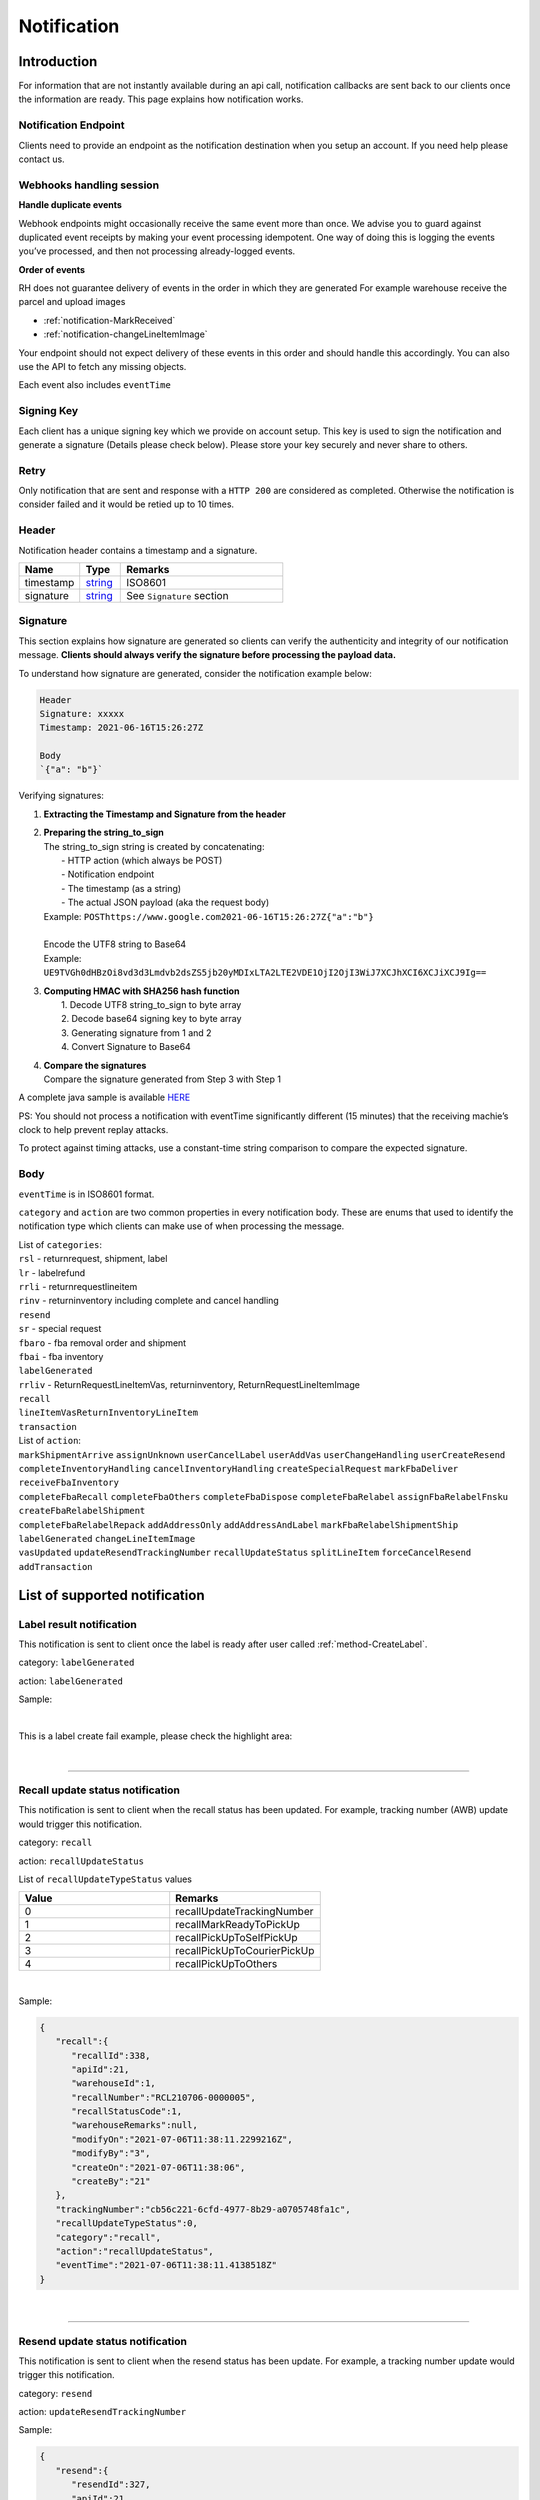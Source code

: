 ##################
Notification
##################

Introduction
-------------------------

For information that are not instantly available during an api call, notification callbacks are sent back to our clients once the information are ready.
This page explains how notification works.

.. _notification_endpoint:

Notification Endpoint
*********************

Clients need to provide an endpoint as the notification destination when you setup an account. If you need help please contact us.

Webhooks handling session
*************************

**Handle duplicate events**

Webhook endpoints might occasionally receive the same event more than once.
We advise you to guard against duplicated event receipts by making your event processing idempotent.
One way of doing this is logging the events you’ve processed, and then not processing already-logged events.

**Order of events**

RH does not guarantee delivery of events in the order in which they are generated
For example warehouse receive the parcel and upload images

* :ref:`notification-MarkReceived`
* :ref:`notification-changeLineItemImage`

Your endpoint should not expect delivery of these events in this order and should handle this accordingly. You can also use the API to fetch any missing objects.


Each event also includes ``eventTime``

Signing Key
***********

Each client has a unique signing key which we provide on account setup. This key is used to sign the notification and generate a signature (Details please check below).
Please store your key securely and never share to others.

Retry
*****

Only notification that are sent and response with a ``HTTP 200`` are considered as completed. Otherwise the notification is consider failed and it would be retied up to 10 times.

Header
******

Notification header contains a timestamp and a signature.

.. csv-table::
   :header: "Name", "Type", "Remarks"
   :widths: 15, 10, 40

   timestamp, string_ , ISO8601
   signature, string_ , See ``Signature`` section

Signature
*********

This section explains how signature are generated so clients can verify the authenticity and integrity of our notification message.
**Clients should always verify the signature before processing the payload data.**

To understand how signature are generated, consider the notification example below:

.. code-block:: html

  Header
  Signature: xxxxx
  Timestamp: 2021-06-16T15:26:27Z

  Body
  `{"a": "b"}`


Verifying signatures:

1. | **Extracting the Timestamp and Signature from the header**
2. | **Preparing the string_to_sign**
   | The string_to_sign string is created by concatenating:
   |  - HTTP action (which always be POST)
   |  - Notification endpoint
   |  - The timestamp (as a string)
   |  - The actual JSON payload (aka the request body)
   | Example: ``POSThttps://www.google.com2021-06-16T15:26:27Z{"a":"b"}``
   |
   | Encode the UTF8 string to Base64
   | Example: ``UE9TVGh0dHBzOi8vd3d3Lmdvb2dsZS5jb20yMDIxLTA2LTE2VDE1OjI2OjI3WiJ7XCJhXCI6XCJiXCJ9Ig==``
3. | **Computing HMAC with SHA256 hash function**
   |   1. Decode UTF8 string_to_sign to byte array
   |   2. Decode base64 signing key to byte array
   |   3. Generating signature from 1 and 2
   |   4. Convert Signature to Base64
4. | **Compare the signatures**
   | Compare the signature generated from Step 3 with Step 1

A complete java sample is available `HERE <https://gist.github.com/neo-cheung/f8a147307616230fb60e402f0fc8211b>`_

PS:
You should not process a notification with eventTime significantly different (15 minutes)
that the receiving machie’s clock to help prevent replay attacks.

To protect against timing attacks,
use a constant-time string comparison to compare the expected signature.

Body
****

``eventTime`` is in ISO8601 format.

``category`` and ``action`` are two common properties in every notification body.
These are enums that used to identify the notification type which clients can make use of when processing the message.

| List of ``categories``:
| ``rsl`` - returnrequest, shipment, label
| ``lr`` - labelrefund
| ``rrli`` - returnrequestlineitem
| ``rinv`` - returninventory including complete and cancel handling
| ``resend``
| ``sr`` - special request
| ``fbaro`` - fba removal order and shipment
| ``fbai`` - fba inventory
| ``labelGenerated``
| ``rrliv`` - ReturnRequestLineItemVas, returninventory, ReturnRequestLineItemImage
| ``recall``
| ``lineItemVasReturnInventoryLineItem``
| ``transaction``

| List of ``action``:
| ``markShipmentArrive`` ``assignUnknown`` ``userCancelLabel`` ``userAddVas`` ``userChangeHandling`` ``userCreateResend``
| ``completeInventoryHandling`` ``cancelInventoryHandling`` ``createSpecialRequest`` ``markFbaDeliver`` ``receiveFbaInventory``
| ``completeFbaRecall`` ``completeFbaOthers`` ``completeFbaDispose`` ``completeFbaRelabel`` ``assignFbaRelabelFnsku`` ``createFbaRelabelShipment``
| ``completeFbaRelabelRepack`` ``addAddressOnly`` ``addAddressAndLabel`` ``markFbaRelabelShipmentShip`` ``labelGenerated`` ``changeLineItemImage``
| ``vasUpdated`` ``updateResendTrackingNumber`` ``recallUpdateStatus`` ``splitLineItem`` ``forceCancelResend`` ``addTransaction``
List of supported notification
------------------------------

.. _notification-label:

Label result notification
*************************

This notification is sent to client once the label is ready after user called :ref:`method-CreateLabel`.

category: ``labelGenerated``

action: ``labelGenerated``

.. csv-table:: Label Result Notification
   :header: "Name", "Type", "Remarks"
   :widths: 15, 10, 30
   :file: models/Notification/NotificationGenLabel.csv

Sample:

.. code-block:: json
   :emphasize-lines: 12

      {
         "statusDto":{
            "label":{
               "labelId":9714,
               "shipmentId":9204,
               "apiId":21,
               "refKey":"S210707-0000017",
               "labelRequestId":3501,
               "labelRequestStatusCode":3,
               "serviceType":"ucss",
               "trackingNumber":"6A21511647263",
               "labelUrl":"https://label-service-dev-files.returnshelper.com/label/202107/3501-S210707-0000017-iy35wrnxkyk.pdf",
               "error":null,
               "fromCountryCode":"fra",
               "fromName":"Test",
               "fromPhone":"1234567890",
               "fromFax":null,
               "fromEmail":"test@returnhelper.com",
               "fromStreet1":"Paris",
               "fromStreet2":"Paris",
               "fromStreet3":"Paris",
               "fromState":"Paris",
               "fromCity":"Paris",
               "fromPostalCode":"75000",
               "toCountryCode":"fra",
               "toName":"RH21",
               "toPhone":"0171563428",
               "toFax":"0188321897",
               "toEmail":"roy@techinthebasket.com",
               "toStreet1":"80 Quai du Parc",
               "toStreet2":null,
               "toStreet3":null,
               "toState":"Saint Maur",
               "toCity":"Saint Maur",
               "toPostalCode":"94100",
               "toCompany":"BLEUCIEL FRANCE LOGISTIC",
               "fromCompany":"Return Helper Service",
               "carrier":null,
               "referenceNumber":null
            },
            "shipment":{
               "shipmentId":9204,
               "apiId":21,
               "returnRequestId":9263,
               "labelId":9714,
               "apiTransactionId":0,
               "warehouseId":8,
               "shipmentNumber":"S210707-0000017",
               "shipmentStatusCode":2,
               "shipmentServiceType":5,
               "shipmentCountryCode":"fra",
               "shipmentName":"Stanley",
               "shipmentPhone":"1234567890",
               "shipmentFax":null,
               "shipmentEmail":"test@returnhelper.com",
               "shipmentStreet1":"Paris",
               "shipmentStreet2":"Paris",
               "shipmentStreet3":"Paris",
               "shipmentState":"Paris",
               "shipmentCity":"Paris",
               "shipmentPostalCode":"75000",
               "costCurrencyCode":"usd",
               "cost":19.38,
               "boxType":"cus",
               "weight":4000.0,
               "weightUom":"g",
               "dimension1":15.0,
               "dimension2":15.0,
               "dimension3":15.0,
               "dimensionUom":"cm",
               "isRrLabel":true,
               "receiveDate":null,
               "referenceNumber":null,
               "modifyOn":"2021-07-07T05:53:28.6347145Z",
               "modifyBy":"21",
               "createOn":"2021-07-07T05:53:10",
               "createBy":"21"
            },
            "returnRequest":{
               "returnRequestId":9263,
               "apiId":21,
               "returnRequestNumber":"e0bca915-413a-4f92-b5d9-a1734195f206",
               "returnStatusCode":3,
               "returnTitle":"Test2021070701",
               "totalValue":100.0,
               "totalValueCurrency":"usd",
               "remarks":"Test2021070701",
               "warehouseRma":null,
               "isArchived":false,
               "returnRequestSourceType":0,
               "modifyOn":"2021-07-07T05:53:28.6347547Z",
               "modifyBy":"21",
               "createOn":"2021-07-07T05:53:10",
               "createBy":"21"
            },
            "updateLabelResult":{
               "Item1":true,
               "Item2":{
                  "labelId":9714,
                  "shipmentId":9204,
                  "apiId":21,
                  "refKey":"S210707-0000017",
                  "labelRequestId":3501,
                  "labelRequestStatusCode":1,
                  "serviceType":"ucss",
                  "trackingNumber":null,
                  "labelUrl":null,
                  "error":null,
                  "fromCountryCode":"fra",
                  "fromName":"Stanley",
                  "fromPhone":"1234567890",
                  "fromFax":null,
                  "fromEmail":"test@returnhelper.com",
                  "fromStreet1":"Paris",
                  "fromStreet2":"Paris",
                  "fromStreet3":"Paris",
                  "fromState":"Paris",
                  "fromCity":"Paris",
                  "fromPostalCode":"75000",
                  "toCountryCode":"fra",
                  "toName":"RH21",
                  "toPhone":"0171563428",
                  "toFax":"0188321897",
                  "toEmail":"roy@techinthebasket.com",
                  "toStreet1":"80 Quai du Parc",
                  "toStreet2":null,
                  "toStreet3":null,
                  "toState":"Saint Maur",
                  "toCity":"Saint Maur",
                  "toPostalCode":"94100",
                  "toCompany":"BLEUCIEL FRANCE LOGISTIC",
                  "fromCompany":"Return Helper Service",
                  "carrier":null,
                  "referenceNumber":null
               },
               "Item3":{
                  "labelId":9714,
                  "shipmentId":9204,
                  "apiId":21,
                  "refKey":"S210707-0000017",
                  "labelRequestId":3501,
                  "labelRequestStatusCode":3,
                  "serviceType":"ucss",
                  "trackingNumber":"6A21511647263",
                  "labelUrl":"https://label-service-dev-files.returnshelper.com/label/202107/3501-S210707-0000017-iy35wrnxkyk.pdf",
                  "error":null,
                  "fromCountryCode":"fra",
                  "fromName":"Stanley",
                  "fromPhone":"1234567890",
                  "fromFax":null,
                  "fromEmail":"test@returnhelper.com",
                  "fromStreet1":"Paris",
                  "fromStreet2":"Paris",
                  "fromStreet3":"Paris",
                  "fromState":"Paris",
                  "fromCity":"Paris",
                  "fromPostalCode":"75000",
                  "toCountryCode":"fra",
                  "toName":"RH21",
                  "toPhone":"0171563428",
                  "toFax":"0188321897",
                  "toEmail":"roy@techinthebasket.com",
                  "toStreet1":"80 Quai du Parc",
                  "toStreet2":null,
                  "toStreet3":null,
                  "toState":"Saint Maur",
                  "toCity":"Saint Maur",
                  "toPostalCode":"94100",
                  "toCompany":"BLEUCIEL FRANCE LOGISTIC",
                  "fromCompany":"Return Helper Service",
                  "carrier":null,
                  "referenceNumber":null
               }
            },
            "updateShipmentResult":{
               "Item1":true,
               "Item2":{
                  "shipmentId":9204,
                  "apiId":21,
                  "returnRequestId":9263,
                  "labelId":9714,
                  "apiTransactionId":0,
                  "warehouseId":8,
                  "shipmentNumber":"S210707-0000017",
                  "shipmentStatusCode":3,
                  "shipmentServiceType":5,
                  "shipmentCountryCode":"fra",
                  "shipmentName":"Stanley",
                  "shipmentPhone":"1234567890",
                  "shipmentFax":null,
                  "shipmentEmail":"test@returnhelper.com",
                  "shipmentStreet1":"Paris",
                  "shipmentStreet2":"Paris",
                  "shipmentStreet3":"Paris",
                  "shipmentState":"Paris",
                  "shipmentCity":"Paris",
                  "shipmentPostalCode":"75000",
                  "costCurrencyCode":"usd",
                  "cost":19.38,
                  "boxType":"cus",
                  "weight":4000.0,
                  "weightUom":"g",
                  "dimension1":15.0,
                  "dimension2":15.0,
                  "dimension3":15.0,
                  "dimensionUom":"cm",
                  "isRrLabel":true,
                  "receiveDate":null,
                  "referenceNumber":null,
                  "modifyOn":"2021-07-07T05:53:22",
                  "modifyBy":"21",
                  "createOn":"2021-07-07T05:53:10",
                  "createBy":"21"
               },
               "Item3":{
                  "shipmentId":9204,
                  "apiId":21,
                  "returnRequestId":9263,
                  "labelId":9714,
                  "apiTransactionId":0,
                  "warehouseId":8,
                  "shipmentNumber":"S210707-0000017",
                  "shipmentStatusCode":2,
                  "shipmentServiceType":5,
                  "shipmentCountryCode":"fra",
                  "shipmentName":"Stanley",
                  "shipmentPhone":"1234567890",
                  "shipmentFax":null,
                  "shipmentEmail":"test@returnhelper.com",
                  "shipmentStreet1":"Paris",
                  "shipmentStreet2":"Paris",
                  "shipmentStreet3":"Paris",
                  "shipmentState":"Paris",
                  "shipmentCity":"Paris",
                  "shipmentPostalCode":"75000",
                  "costCurrencyCode":"usd",
                  "cost":19.38,
                  "boxType":"cus",
                  "weight":4000.0,
                  "weightUom":"g",
                  "dimension1":15.0,
                  "dimension2":15.0,
                  "dimension3":15.0,
                  "dimensionUom":"cm",
                  "isRrLabel":true,
                  "receiveDate":null,
                  "referenceNumber":null,
                  "modifyOn":"2021-07-07T05:53:28.6347145Z",
                  "modifyBy":"21",
                  "createOn":"2021-07-07T05:53:10",
                  "createBy":"21"
               }
            },
            "updateReturnRequestResult":{
               "Item1":true,
               "Item2":{
                  "returnRequestId":9263,
                  "apiId":21,
                  "returnRequestNumber":"e0bca915-413a-4f92-b5d9-a1734195f206",
                  "returnStatusCode":4,
                  "returnTitle":"Test2021070701",
                  "totalValue":100.0,
                  "totalValueCurrency":"usd",
                  "remarks":"Test2021070701",
                  "warehouseRma":null,
                  "isArchived":false,
                  "returnRequestSourceType":0,
                  "modifyOn":"2021-07-07T05:53:10",
                  "modifyBy":"21",
                  "createOn":"2021-07-07T05:53:10",
                  "createBy":"21"
               },
               "Item3":{
                  "returnRequestId":9263,
                  "apiId":21,
                  "returnRequestNumber":"e0bca915-413a-4f92-b5d9-a1734195f206",
                  "returnStatusCode":3,
                  "returnTitle":"Test2021070701",
                  "totalValue":100.0,
                  "totalValueCurrency":"usd",
                  "remarks":"Test2021070701",
                  "warehouseRma":null,
                  "isArchived":false,
                  "returnRequestSourceType":0,
                  "modifyOn":"2021-07-07T05:53:28.6347547Z",
                  "modifyBy":"21",
                  "createOn":"2021-07-07T05:53:10",
                  "createBy":"21"
               }
            }
         },
         "category":"labelGenerated",
         "action":"labelGenerated",
         "eventTime":"2021-07-07T05:53:28.8015698Z"
      }

|

This is a label create fail example, please check the highlight area:

.. code-block:: json
   :emphasize-lines: 12-16

      {
         "statusDto": {
         "label": {
            "labelId": 9690,
            "shipmentId": 9180,
            "apiId": 2,
            "refKey": "S210706-0000022",
            "labelRequestId": 3497,
            "labelRequestStatusCode": 0,
            "serviceType": "usps",
            "trackingNumber": null,
            "labelUrl": null,
            "error": {
               "path":"data.shipment.ship_to.state",
               "info":"data.shipment.ship_to.state should be one of [Alaska,Alabama,Arkansas,American Samoa,Arizona,California,Colorado,Connecticut,District of Columbia,Delaware,Florida,Georgia,Guam,Hawaii,Iowa,Idaho,Illinois,Indiana,Kansas,Commonwealth of Kentucky,Kentucky,Louisiana,Commonwealth of Massachusetts,Massachusetts,Maryland,Maine,Michigan,Minnesota,Missouri,CNMI,Commonwealth of the Northern Mariana Islands,Northern Mariana Islands,Mississippi,Montana,North Carolina,North Dakota,Nebraska,New Hampshire,New Jersey,New Mexico,Nevada,New York,Ohio,Oklahoma,Oregon,Commonwealth of Pennsylvania,Pennsylvania,Commonwealth of Puerto Rico,Puerto Rico,Rhode Island,State of Rhode Island and Providence Plantations,South Carolina,South Dakota,Tennessee,Texas,United States Minor Outlying Islands,Utah,Commonwealth of Virginia,Virginia,American Virgin Islands,U.S. Virgin Islands,United States Virgin Islands,USVI,Virgin Islands,Virgin Islands of the United States,Virgin Islands, U.S.,Vermont,District of Columbia,the District,Washington,Washington, D.C.,Wisconsin,West Virginia,Wyoming] or its 2-letter code."
            },
            "fromCountryCode": "usa",
            "fromName": "Thomas R Stanton",
            "fromPhone": "2164851626",
            "fromFax": null,
            "fromEmail": "8gftuk2r4jb@temporary-mail.net",
            "fromStreet1": "2638  Peaceful Lane",
            "fromStreet2": null,
            "fromStreet3": null,
            "fromState": "OH",
            "fromCity": "Cleveland",
            "fromPostalCode": "44109",
            "toCountryCode": "usa",
            "toName": "RH2",
            "toPhone": "8554377467",
            "toFax": "7327187923",
            "toEmail": null,
            "toStreet1": "2A Corn Road",
            "toStreet2": null,
            "toStreet3": null,
            "toState": "NJ",
            "toCity": "Dayton",
            "toPostalCode": "08810",
            "toCompany": "IDS Online Corp",
            "fromCompany": "Return Helper Service",
            "carrier": null,
            "referenceNumber": null
         },
         "shipment": {
            "shipmentId": 9180,
            "apiId": 2,
            "returnRequestId": 9239,
            "labelId": 9690,
            "apiTransactionId": 0,
            "warehouseId": 2,
            "shipmentNumber": "S210706-0000022",
            "shipmentStatusCode": 1,
            "shipmentServiceType": 2,
            "shipmentCountryCode": "usa",
            "shipmentName": "Thomas R Stanton",
            "shipmentPhone": "2164851626",
            "shipmentFax": null,
            "shipmentEmail": "8gftuk2r4jb@temporary-mail.net",
            "shipmentStreet1": "2638  Peaceful Lane",
            "shipmentStreet2": null,
            "shipmentStreet3": null,
            "shipmentState": "OH",
            "shipmentCity": "Cleveland",
            "shipmentPostalCode": "44109",
            "costCurrencyCode": "usd",
            "cost": 12.89,
            "boxType": "cus",
            "weight": 1234,
            "weightUom": "g",
            "dimension1": 10,
            "dimension2": 10,
            "dimension3": 10,
            "dimensionUom": "cm",
            "isRrLabel": true,
            "receiveDate": null,
            "referenceNumber": null,
            "modifyOn": "2021-07-06T15:09:18.0323391Z",
            "modifyBy": "2",
            "createOn": "2021-07-06T15:09:08",
            "createBy": "2"
         },
         "returnRequest": {
            "returnRequestId": 9239,
            "apiId": 2,
            "returnRequestNumber": "R210706-0000011",
            "returnStatusCode": 4,
            "returnTitle": "lkjsdfsdf",
            "totalValue": 122,
            "totalValueCurrency": "usd",
            "remarks": null,
            "warehouseRma": null,
            "isArchived": false,
            "returnRequestSourceType": 0,
            "modifyOn": "2021-07-06T15:09:08",
            "modifyBy": "2",
            "createOn": "2021-07-06T15:09:08",
            "createBy": "2"
         },
         "updateLabelResult": {
            "Item1": true,
            "Item2": {
               "labelId": 9690,
               "shipmentId": 9180,
               "apiId": 2,
               "refKey": "S210706-0000022",
               "labelRequestId": 3497,
               "labelRequestStatusCode": 1,
               "serviceType": "usps",
               "trackingNumber": null,
               "labelUrl": null,
               "error": null,
               "fromCountryCode": "usa",
               "fromName": "Thomas R Stanton",
               "fromPhone": "2164851626",
               "fromFax": null,
               "fromEmail": "8gftuk2r4jb@temporary-mail.net",
               "fromStreet1": "2638  Peaceful Lane",
               "fromStreet2": null,
               "fromStreet3": null,
               "fromState": "OH",
               "fromCity": "Cleveland",
               "fromPostalCode": "44109",
               "toCountryCode": "usa",
               "toName": "RH2",
               "toPhone": "8554377467",
               "toFax": "7327187923",
               "toEmail": null,
               "toStreet1": "2A Corn Road",
               "toStreet2": null,
               "toStreet3": null,
               "toState": "NJ",
               "toCity": "Dayton",
               "toPostalCode": "08810",
               "toCompany": "IDS Online Corp",
               "fromCompany": "Return Helper Service",
               "carrier": null,
               "referenceNumber": null
            },
            "Item3": {
               "labelId": 9690,
               "shipmentId": 9180,
               "apiId": 2,
               "refKey": "S210706-0000022",
               "labelRequestId": 3497,
               "labelRequestStatusCode": 0,
               "serviceType": "usps",
               "trackingNumber": null,
               "labelUrl": null,
               "error": "[]",
               "fromCountryCode": "usa",
               "fromName": "Thomas R Stanton",
               "fromPhone": "2164851626",
               "fromFax": null,
               "fromEmail": "8gftuk2r4jb@temporary-mail.net",
               "fromStreet1": "2638  Peaceful Lane",
               "fromStreet2": null,
               "fromStreet3": null,
               "fromState": "OH",
               "fromCity": "Cleveland",
               "fromPostalCode": "44109",
               "toCountryCode": "usa",
               "toName": "RH2",
               "toPhone": "8554377467",
               "toFax": "7327187923",
               "toEmail": null,
               "toStreet1": "2A Corn Road",
               "toStreet2": null,
               "toStreet3": null,
               "toState": "NJ",
               "toCity": "Dayton",
               "toPostalCode": "08810",
               "toCompany": "IDS Online Corp",
               "fromCompany": "Return Helper Service",
               "carrier": null,
               "referenceNumber": null
            }
         },
         "updateShipmentResult": {
            "Item1": true,
            "Item2": {
               "shipmentId": 9180,
               "apiId": 2,
               "returnRequestId": 9239,
               "labelId": 9690,
               "apiTransactionId": 0,
               "warehouseId": 2,
               "shipmentNumber": "S210706-0000022",
               "shipmentStatusCode": 3,
               "shipmentServiceType": 2,
               "shipmentCountryCode": "usa",
               "shipmentName": "Thomas R Stanton",
               "shipmentPhone": "2164851626",
               "shipmentFax": null,
               "shipmentEmail": "8gftuk2r4jb@temporary-mail.net",
               "shipmentStreet1": "2638  Peaceful Lane",
               "shipmentStreet2": null,
               "shipmentStreet3": null,
               "shipmentState": "OH",
               "shipmentCity": "Cleveland",
               "shipmentPostalCode": "44109",
               "costCurrencyCode": "usd",
               "cost": 12.89,
               "boxType": "cus",
               "weight": 1234,
               "weightUom": "g",
               "dimension1": 10,
               "dimension2": 10,
               "dimension3": 10,
               "dimensionUom": "cm",
               "isRrLabel": true,
               "receiveDate": null,
               "referenceNumber": null,
               "modifyOn": "2021-07-06T15:09:17",
               "modifyBy": "2",
               "createOn": "2021-07-06T15:09:08",
               "createBy": "2"
            },
            "Item3": {
               "shipmentId": 9180,
               "apiId": 2,
               "returnRequestId": 9239,
               "labelId": 9690,
               "apiTransactionId": 0,
               "warehouseId": 2,
               "shipmentNumber": "S210706-0000022",
               "shipmentStatusCode": 1,
               "shipmentServiceType": 2,
               "shipmentCountryCode": "usa",
               "shipmentName": "Thomas R Stanton",
               "shipmentPhone": "2164851626",
               "shipmentFax": null,
               "shipmentEmail": "8gftuk2r4jb@temporary-mail.net",
               "shipmentStreet1": "2638  Peaceful Lane",
               "shipmentStreet2": null,
               "shipmentStreet3": null,
               "shipmentState": "OH",
               "shipmentCity": "Cleveland",
               "shipmentPostalCode": "44109",
               "costCurrencyCode": "usd",
               "cost": 12.89,
               "boxType": "cus",
               "weight": 1234,
               "weightUom": "g",
               "dimension1": 10,
               "dimension2": 10,
               "dimension3": 10,
               "dimensionUom": "cm",
               "isRrLabel": true,
               "receiveDate": null,
               "referenceNumber": null,
               "modifyOn": "2021-07-06T15:09:18.0323391Z",
               "modifyBy": "2",
               "createOn": "2021-07-06T15:09:08",
               "createBy": "2"
            }
         },
         "updateReturnRequestResult": {
            "Item1": false,
            "Item2": {
               "returnRequestId": 9239,
               "apiId": 2,
               "returnRequestNumber": "R210706-0000011",
               "returnStatusCode": 4,
               "returnTitle": "lkjsdfsdf",
               "totalValue": 122,
               "totalValueCurrency": "usd",
               "remarks": null,
               "warehouseRma": null,
               "isArchived": false,
               "returnRequestSourceType": 0,
               "modifyOn": "2021-07-06T15:09:08",
               "modifyBy": "2",
               "createOn": "2021-07-06T15:09:08",
               "createBy": "2"
            },
            "Item3": null
         }
         },
         "category": "labelGenerated",
         "action": "labelGenerated",
         "eventTime": "2021-07-06T15:09:18.2081063Z"
      }

|

----

.. _notification-Recall:

Recall update status notification
**********************************

This notification is sent to client when the recall status has been updated. For example, tracking number (AWB) update would trigger this notification.

category: ``recall``

action: ``recallUpdateStatus``


.. csv-table:: Recall tracking number (AWB) Notification
   :header: "Name", "Type", "Remarks"
   :widths: 15, 10, 30
   :file: models/Notification/NotificationRecall.csv

List of ``recallUpdateTypeStatus`` values

.. csv-table::
   :header: "Value", "Remarks"
   :widths: 30, 30

   0, recallUpdateTrackingNumber
   1, recallMarkReadyToPickUp
   2, recallPickUpToSelfPickUp
   3, recallPickUpToCourierPickUp
   4, recallPickUpToOthers

|

Sample:

.. code-block:: json

   {
      "recall":{
         "recallId":338,
         "apiId":21,
         "warehouseId":1,
         "recallNumber":"RCL210706-0000005",
         "recallStatusCode":1,
         "warehouseRemarks":null,
         "modifyOn":"2021-07-06T11:38:11.2299216Z",
         "modifyBy":"3",
         "createOn":"2021-07-06T11:38:06",
         "createBy":"21"
      },
      "trackingNumber":"cb56c221-6cfd-4977-8b29-a0705748fa1c",
      "recallUpdateTypeStatus":0,
      "category":"recall",
      "action":"recallUpdateStatus",
      "eventTime":"2021-07-06T11:38:11.4138518Z"
   }

|


----

.. _notification-Resend:

Resend update status notification
*********************************

This notification is sent to client when the resend status has been update. For example, a tracking number update would trigger this notification.

category: ``resend``

action: ``updateResendTrackingNumber``


.. csv-table::
   :header: "Name", "Type", "Remarks"
   :widths: 15, 10, 30
   :file: models/Notification/NotificationResend.csv

Sample:

.. code-block:: json

   {
      "resend":{
         "resendId":327,
         "apiId":21,
         "resendNumber":"RSD210706-0000005",
         "resendStatusCode":3,
         "description":"rest-client-test-api-flow",
         "remarks":"rest-client-test-api-flow",
         "warehouseRemarks":null,
         "modifyOn":"2021-07-06T11:22:04",
         "modifyBy":"3",
         "createOn":"2021-07-06T11:21:53",
         "createBy":"21"
      },
      "trackingNumber":"test-2021-07-06",
      "failureReason":null,
      "category":"resend",
      "action":"updateResendTrackingNumber",
      "eventTime":"2021-07-06T11:22:16.7014287Z"
   }

|


----


.. _notification-MarkReceived:

Warehouse mark shipment received notification
*********************************************

This notification is sent when warehouse receive a shipment.

category: ``rsl``

action: ``markShipmentArrive``

.. csv-table::
   :header: "Name", "Type", "Remarks"
   :widths: 15, 10, 30
   :file: models/Notification/NotificationMarkReceived.csv


Sample:

.. code-block:: json

   {
      "shipmentSupplement":{
         "shipmentSupplementId":3263,
         "shipmentId":9178,
         "actualWeight":500.0,
         "actualWeightUom":"g",
         "actualDimension1":10.0,
         "actualDimension2":20.0,
         "actualDimension3":30.0,
         "actualDimensionUom":"cm",
         "modifyOn":"2021-07-06T12:43:36",
         "modifyBy":"3",
         "createOn":"2021-07-06T12:43:36",
         "createBy":"3"
      },
      "returnInventoryList":[
         {
            "returnInventoryId":3880,
            "warehouseId":1,
            "returnRequestLineItemId":10759,
            "apiId":21,
            "returnRequestId":9237,
            "returnRequestLineItemNumber":"RL210706-0000020",
            "description":"Nuevo Apple iPad Mini 5 256GB Wifi - Space Grey Gris espacial",
            "quantity":1,
            "weight":100.0,
            "weightUom":"g",
            "valueCurrencyCode":"usd",
            "value":463.0,
            "handlingCode":0,
            "handlingStatusCode":0,
            "completeBy":null,
            "completeOn":null,
            "warehouseRemarks":null,
            "handlingUpdatedOn":"2021-07-06T12:43:36",
            "stopAgingOn":null,
            "sku":null,
            "itemRma":"068343c0-1d42-40fc-8890-6fcb381121db",
            "modifyOn":"2021-07-06T12:43:36",
            "modifyBy":"3",
            "createOn":"2021-07-06T12:43:36",
            "createBy":"3"
         }
      ],
      "returnRequest":{
         "returnRequestId":9237,
         "apiId":21,
         "returnRequestNumber":"R210706-0000010",
         "returnStatusCode":0,
         "returnTitle":"1840427529019",
         "totalValue":100.0,
         "totalValueCurrency":"usd",
         "remarks":null,
         "warehouseRma":"068343c0-1d42-40fc-8890-6fcb381121db",
         "isArchived":false,
         "returnRequestSourceType":1,
         "modifyOn":"2021-07-06T12:43:36.4195363Z",
         "modifyBy":"21",
         "createOn":"2021-07-06T12:43:32",
         "createBy":"21"
      },
      "shipment":{
         "shipmentId":9178,
         "apiId":21,
         "returnRequestId":9237,
         "labelId":9688,
         "apiTransactionId":0,
         "warehouseId":1,
         "shipmentNumber":"S210706-0000020",
         "shipmentStatusCode":6,
         "shipmentServiceType":10,
         "shipmentCountryCode":"esp",
         "shipmentName":"Francisco Jose Rodriguez Elias",
         "shipmentPhone":"656834261",
         "shipmentFax":null,
         "shipmentEmail":"pacopepe-1983@hotmail.com",
         "shipmentStreet1":"AV/ Doctor Sanchez Malo  Bloque3",
         "shipmentStreet2":"2planta derecha",
         "shipmentStreet3":null,
         "shipmentState":"Andalucía",
         "shipmentCity":"Ecija",
         "shipmentPostalCode":"41400",
         "costCurrencyCode":"usd",
         "cost":0.0,
         "boxType":"cus",
         "weight":700.0,
         "weightUom":"g",
         "dimension1":22.0,
         "dimension2":15.0,
         "dimension3":5.0,
         "dimensionUom":"cm",
         "isRrLabel":false,
         "receiveDate":"2021-07-06T12:43:36.4196378Z",
         "referenceNumber":null,
         "modifyOn":"2021-07-06T12:43:36.4196819Z",
         "modifyBy":"21",
         "createOn":"2021-07-06T12:43:32",
         "createBy":"21"
      },
      "label":{
         "labelId":9688,
         "shipmentId":9178,
         "apiId":21,
         "refKey":"1f0eba25-a1ba-4a68-af27-f040f085e854",
         "labelRequestId":0,
         "labelRequestStatusCode":3,
         "serviceType":"nrhl",
         "trackingNumber":"TEST2021070621",
         "labelUrl":null,
         "error":null,
         "fromCountryCode":"esp",
         "fromName":"Francisco Jose Rodriguez Elias",
         "fromPhone":null,
         "fromFax":null,
         "fromEmail":null,
         "fromStreet1":"AV/ Doctor Sanchez Malo  Bloque3",
         "fromStreet2":null,
         "fromStreet3":null,
         "fromState":null,
         "fromCity":null,
         "fromPostalCode":null,
         "toCountryCode":"esp",
         "toName":"Francisco Jose Rodriguez Elias",
         "toPhone":null,
         "toFax":null,
         "toEmail":null,
         "toStreet1":"AV/ Doctor Sanchez Malo  Bloque3",
         "toStreet2":null,
         "toStreet3":null,
         "toState":null,
         "toCity":null,
         "toPostalCode":null,
         "toCompany":null,
         "fromCompany":null,
         "carrier":"",
         "referenceNumber":null
      },
      "lineItems":[
         {
            "returnRequestLineItemId":10759,
            "apiId":21,
            "returnRequestId":9237,
            "returnRequestLineItemNumber":"RL210706-0000020",
            "description":"Nuevo Apple iPad Mini 5 256GB Wifi - Space Grey Gris espacial",
            "quantity":1,
            "weight":100.0,
            "weightUom":"g",
            "valueCurrencyCode":"usd",
            "value":463.0,
            "handlingCode":0,
            "isDeleted":false,
            "itemRma":"068343c0-1d42-40fc-8890-6fcb381121db"
         }
      ],
      "sequenceNumber":0,
      "category":"rsl",
      "action":"markShipmentArrive",
      "eventTime":"2021-07-06T12:43:36.6803393Z"
      }

|


----



.. _notification-UpdateVas:

VAS update notification
***********************

This notification is sent when VAS has an update (such as VAS complete).

category: ``rrliv``

action: ``vasUpdated``

.. csv-table::
   :header: "Name", "Type", "Remarks"
   :widths: 15, 10, 30
   :file: models/Notification/NotificationVASUpdate.csv


Sample:

.. code-block:: json

   {
   "updateVasList":[
      {
         "returnRequestLineItemVasId":1468,
         "vasResult":"apiTestResult1",
         "weight":500.0,
         "weightUom":"g",
         "dimension1":10.0,
         "dimension2":20.0,
         "dimension3":30.0,
         "dimensionUom":"cm",
         "vasStatusCode":1,
         "imageUrlList":null
      }
   ],
   "category":"rrliv",
   "action":"vasUpdated",
   "eventTime":"2021-07-06T12:15:55.9038524Z"
   }

|



.. _notification-changeLineItemImage:

Change line item image notification
***********************************

This notification is sent when there is an image update on a line item. Adding, modifying and deleting any images are all considered as an update and would trigger this notification.

category: ``rrli``

action: ``changeLineItemImage``

.. csv-table::
   :header: "Name", "Type", "Remarks"
   :widths: 15, 10, 30
   :file: models/Notification/NotificationChangeLineItemImage.csv

Sample:

.. code-block:: json

      {
      "imageUrlList":[
         "https://rr-dev-files.returnshelper.com/images/returns/202107/3_Screenshot_60_yiuzghxg.hgb.png"
      ],
      "returnRequestLineItem":{
         "returnRequestLineItemId":10759,
         "apiId":21,
         "returnRequestId":9237,
         "returnRequestLineItemNumber":"RL210706-0000020",
         "description":"Nuevo Apple iPad Mini 5 256GB Wifi - Space Grey Gris espacial",
         "quantity":1,
         "weight":100.0,
         "weightUom":"g",
         "valueCurrencyCode":"usd",
         "value":463.0,
         "handlingCode":0,
         "isDeleted":false,
         "itemRma":"068343c0-1d42-40fc-8890-6fcb381121db"
      },
      "category":"rrli",
      "action":"changeLineItemImage",
      "eventTime":"2021-07-06T13:02:24.5575164Z"
      }

|


----


.. reference definition goes here

.. _decimal: https://docs.microsoft.com/en-us/dotnet/api/system.decimal?view=netcore-3.1
.. _string: https://docs.microsoft.com/en-us/dotnet/api/system.string?view=netcore-3.1
.. _long: https://docs.microsoft.com/en-us/dotnet/api/system.int64?view=netcore-3.1
.. _integer: https://docs.microsoft.com/en-us/dotnet/api/system.int32?view=netcore-3.1
.. _double: https://docs.microsoft.com/en-us/dotnet/api/system.double?view=netcore-3.1
.. _Datetime: https://docs.microsoft.com/en-us/dotnet/api/system.datetime?view=netcore-3.1
.. _bool: https://docs.microsoft.com/en-us/dotnet/csharp/language-reference/builtin-types/bool